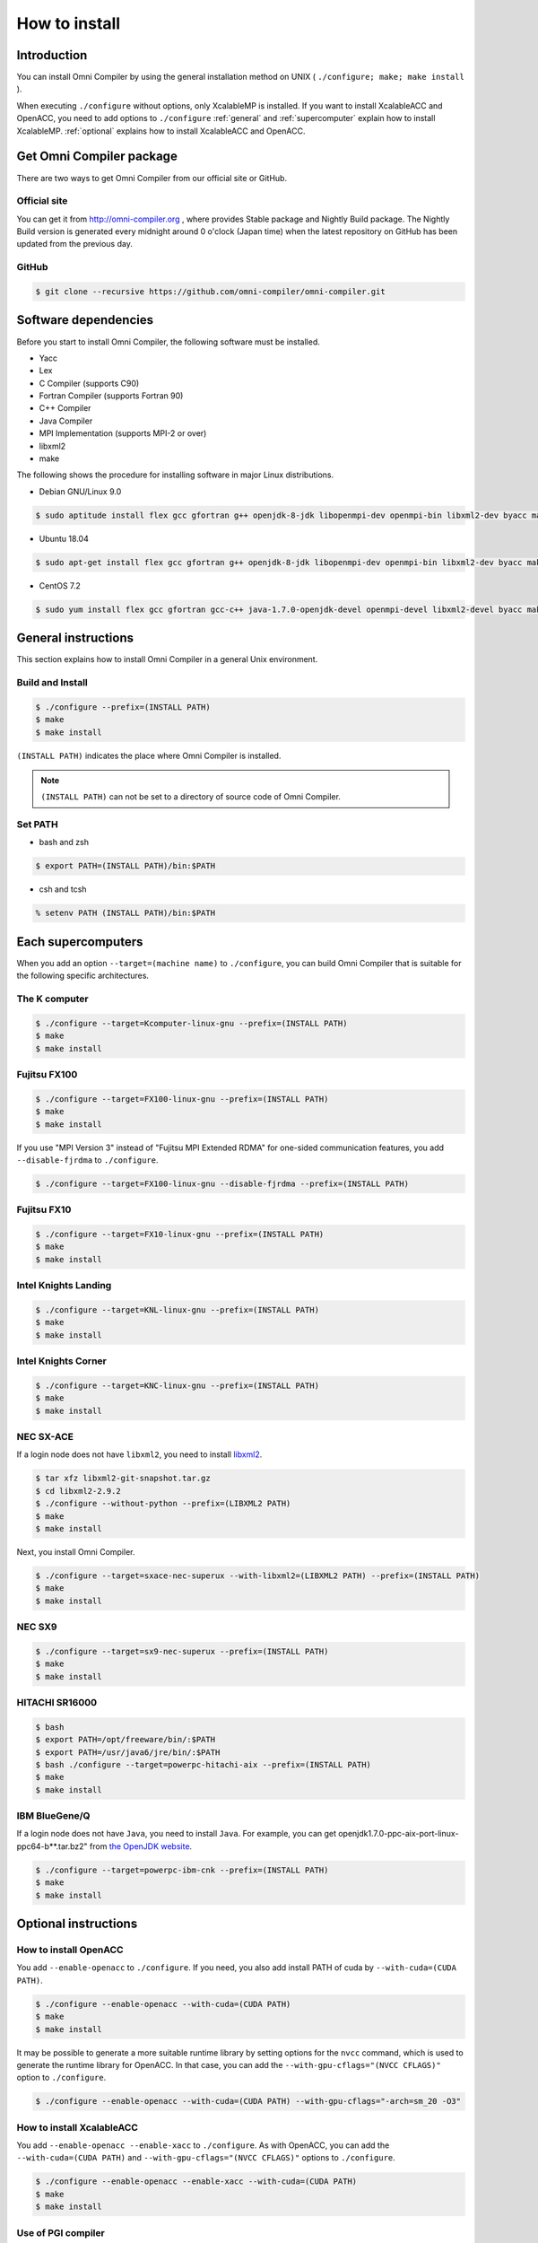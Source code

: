 =========================
How to install
=========================

Introduction
=========================
You can install Omni Compiler by using the general installation method on UNIX ( ``./configure; make; make install`` ).

When executing ``./configure`` without options, only XcalableMP is installed. 
If you want to install XcalableACC and OpenACC, 
you need to add options to ``./configure`` 
:ref:`general` and :ref:`supercomputer` explain how to install XcalableMP. 
:ref:`optional` explains how to install XcalableACC and OpenACC. 

Get Omni Compiler package
===========================
There are two ways to get Omni Compiler from our official site or GitHub.

Official site
----------------
You can get it from http://omni-compiler.org , where provides Stable package and Nightly Build package.
The Nightly Build version is generated every midnight around 0 o'clock (Japan time) when the latest repository on GitHub has been updated from the previous day.

GitHub
--------

.. code-block:: bash

  $ git clone --recursive https://github.com/omni-compiler/omni-compiler.git

Software dependencies
===========================
Before you start to install Omni Compiler, the following software must be installed. 

* Yacc
* Lex
* C Compiler (supports C90)
* Fortran Compiler (supports Fortran 90)
* C++ Compiler
* Java Compiler
* MPI Implementation (supports MPI-2 or over)
* libxml2
* make

The following shows the procedure for installing software in major Linux distributions. 

* Debian GNU/Linux 9.0

.. code-block:: bash

    $ sudo aptitude install flex gcc gfortran g++ openjdk-8-jdk libopenmpi-dev openmpi-bin libxml2-dev byacc make perl

* Ubuntu 18.04

.. code-block:: bash

    $ sudo apt-get install flex gcc gfortran g++ openjdk-8-jdk libopenmpi-dev openmpi-bin libxml2-dev byacc make perl

* CentOS 7.2

.. code-block:: bash

    $ sudo yum install flex gcc gfortran gcc-c++ java-1.7.0-openjdk-devel openmpi-devel libxml2-devel byacc make perl

.. _general:

General instructions
=========================
This section explains how to install Omni Compiler in a general Unix environment.

Build and Install
--------------------

.. code-block:: bash

    $ ./configure --prefix=(INSTALL PATH)
    $ make
    $ make install


``(INSTALL PATH)`` indicates the place where Omni Compiler is installed.

.. note::

    ``(INSTALL PATH)`` can not be set to a directory of source code of Omni Compiler.

Set PATH
--------------------
* bash and zsh

.. code-block:: bash

    $ export PATH=(INSTALL PATH)/bin:$PATH

* csh and tcsh

.. code-block:: csh

    % setenv PATH (INSTALL PATH)/bin:$PATH


.. _supercomputer:

Each supercomputers
==================================================
When you add an option ``--target=(machine name)`` to ``./configure``,
you can build Omni Compiler that is suitable for the following specific architectures. 

The K computer
----------------------------------------

.. code-block:: bash

    $ ./configure --target=Kcomputer-linux-gnu --prefix=(INSTALL PATH)
    $ make
    $ make install

Fujitsu FX100
----------------------------------------

.. code-block:: bash

    $ ./configure --target=FX100-linux-gnu --prefix=(INSTALL PATH)
    $ make
    $ make install

If you use "MPI Version 3" instead of "Fujitsu MPI Extended RDMA" for one-sided communication features, you add ``--disable-fjrdma`` to ``./configure``.

.. code-block:: bash

    $ ./configure --target=FX100-linux-gnu --disable-fjrdma --prefix=(INSTALL PATH)

Fujitsu FX10
--------------------

.. code-block:: bash

    $ ./configure --target=FX10-linux-gnu --prefix=(INSTALL PATH)
    $ make
    $ make install

Intel Knights Landing
----------------------------------------

.. code-block:: bash

    $ ./configure --target=KNL-linux-gnu --prefix=(INSTALL PATH)
    $ make
    $ make install

Intel Knights Corner
----------------------------------------

.. code-block:: bash

    $ ./configure --target=KNC-linux-gnu --prefix=(INSTALL PATH)
    $ make
    $ make install

NEC SX-ACE
--------------------
If a login node does not have ``libxml2``, you need to install `libxml2 <http://www.xmlsoft.org/>`_.

.. code-block:: bash

    $ tar xfz libxml2-git-snapshot.tar.gz
    $ cd libxml2-2.9.2
    $ ./configure --without-python --prefix=(LIBXML2 PATH) 
    $ make
    $ make install

Next, you install Omni Compiler. 

.. code-block:: bash

    $ ./configure --target=sxace-nec-superux --with-libxml2=(LIBXML2 PATH) --prefix=(INSTALL PATH)
    $ make
    $ make install

NEC SX9
--------------------
.. code-block:: bash

    $ ./configure --target=sx9-nec-superux --prefix=(INSTALL PATH)
    $ make
    $ make install

HITACHI SR16000
--------------------
.. code-block:: bash

    $ bash
    $ export PATH=/opt/freeware/bin/:$PATH
    $ export PATH=/usr/java6/jre/bin/:$PATH
    $ bash ./configure --target=powerpc-hitachi-aix --prefix=(INSTALL PATH)
    $ make
    $ make install

IBM BlueGene/Q
--------------------
If a login node does not have ``Java``, you need to install ``Java``.
For example, 
you can get openjdk1.7.0-ppc-aix-port-linux-ppc64-b**.tar.bz2" from `the OpenJDK website <http://cr.openjdk.java.net/~simonis/ppc-aix-port/>`_.

.. code-block:: bash

    $ ./configure --target=powerpc-ibm-cnk --prefix=(INSTALL PATH)
    $ make
    $ make install

.. _optional:

Optional instructions
=========================

How to install OpenACC
----------------------------------------
You add ``--enable-openacc`` to ``./configure``.
If you need, you also add install PATH of cuda by ``--with-cuda=(CUDA PATH)``.

.. code-block:: bash

    $ ./configure --enable-openacc --with-cuda=(CUDA PATH) 
    $ make
    $ make install

It may be possible to generate a more suitable runtime library by setting options for the ``nvcc`` command, 
which is used to generate the runtime library for OpenACC. 
In that case, you can add the ``--with-gpu-cflags="(NVCC CFLAGS)"`` option to ``./configure``.

.. code-block:: bash

    $ ./configure --enable-openacc --with-cuda=(CUDA PATH) --with-gpu-cflags="-arch=sm_20 -O3"

How to install XcalableACC
----------------------------------------
You add ``--enable-openacc --enable-xacc`` to ``./configure``.
As with OpenACC, you can add the ``--with-cuda=(CUDA PATH)`` and ``--with-gpu-cflags="(NVCC CFLAGS)"`` options to ``./configure``.

.. code-block:: bash

    $ ./configure --enable-openacc --enable-xacc --with-cuda=(CUDA PATH) 
    $ make
    $ make install

Use of PGI compiler
------------------------
You specify ``--with-cuda=(CUDA PATH)`` that is included in PGI compiler.
Moreover, CUDA provided by NVIDIA is also needed to build Omni Compiler.

For example, when PGI Community Edition 16.10 is installed in /opt/pgi-1610 and CUDA 7.5 provided by NVIDIA is installed in /opt/cuda-7.5,
you can do setting as following.

.. code-block:: bash

    $ export PATH=/opt/cuda-7.5/bin:$PATH
    $ which nvcc
    $ /opt/cuda-7.5/bin/nvcc
    $ ./configure --enable-openacc --enable-xacc --with-cuda=/opt/pgi-1610/linux86-64/2016/cuda/7.5/
    $ make
    $ make install

Use of onesided library on XcalableMP
------------------------------------------------------------
You may generate a better runtime library by using MPI and a onesided library on XcalableMP.
Omni Compiler supports the following onesided libraries. 

* Fujitsu MPI Extended RDMA
* `GASNet <https://gasnet.lbl.gov/>`_
* MPI Version 3

Fujitsu MPI Extended RDMA
^^^^^^^^^^^^^^^^^^^^^^^^^^
Fujitsu MPI Extended RDMA is available only on the K computer, FX100, and FX10. 
By using ``./configure --target=(machine name)``, Omni Compiler automatically uses Fujitsu MPI Extended RDMA. 

GASNet
^^^^^^^^^^^^^^^^^^
GASNet is a onesided communication library developed at U.C. Berkeley.
If you want to use GASNet, you should add **"install path of GASNet"** and **"its conduit"** to ``./configure``.

.. code-block:: bash

    $ ./configure --with-gasnet=(GASNET PATH) --with-gasnet-conduit=(GASNET CONDUIT)

When you omit ``--with-gasnet-conduit=(GASNET CONDUIT)``, Omni Compiler automatically selects an available conduit. 

MPI Version 3
^^^^^^^^^^^^^^^^^^
Omni Compiler automatically selects MPI Version 3 under the following conditions. 

* Using MPI implementation supports MPI Version 3
* Not using GASNet 
* Except for the K computer, FX100, and FX10

How to confirm onesided library
^^^^^^^^^^^^^^^^^^^^^^^^^^^^^^^^^^^^
You can confirm which onesided communication library Omni Compiler used in the last output of ``./configure``.

* Fujitsu MPI Extended RDMA

.. code-block:: bash

    Onesided                       : yes
      Communication Library        : Fujitsu RDMA

* GASNet

.. code-block:: bash

    Onesided                       : yes
      Communication Library        : GASNet

* MPI Version 3

.. code-block:: bash

    Onesided                       : yes
      Communication Library        : MPI3

* Not use onesided library

.. code-block:: bash

    Onesided                       : no

How to indicate compiler used by Omni Compiler
-----------------------------------------------
The compiler used by Omni Compiler can be classified into two types by the location of its binary. 

* **Local compiler** is used in the Pre-process, Frontend, Translator, and Backend processes. A binary generated by a local compiler is used on the machine where you build Omni Compiler, for example, the login node of a cluster system. 
* **Native compiler** is used to generate an execution file and runtime library of Omni Compiler. A binary generated by a native compiler is used on the machine where you carry out calculations, for example, the compute node of a cluster system. 

.. image:: ../img/flow.png

Even though Omni Compiler automatically selects the above compilers when executing ``./configure``, 
you can select them by using the following variables. 

* Local compiler

+------------+---------------------------+
| Variable   |  Description              |
+============+===========================+
| CC         | C compiler                |
+------------+---------------------------+
| CFLAGS     | C compiler flags          |
+------------+---------------------------+
| FC         | Fortran compiler          |
+------------+---------------------------+
| FCFLAGS    | Fortran compiler flags    |
+------------+---------------------------+
| JAVA       | Java application launcher |
+------------+---------------------------+
| JAVAC      | Java compiler             |
+------------+---------------------------+
| JAR        | Java Archive Tool         |
+------------+---------------------------+

* Native compiler

+--------------+-------------------------------+
| Variable     |      Description              |
+==============+===============================+
| MPI_CPP      | C preprocessor                |
+--------------+-------------------------------+
| MPI_CPPFLAGS | C preprocessor flags          |
+--------------+-------------------------------+
| MPI_CC       | C compiler                    |
+--------------+-------------------------------+
| MPI_CFLAGS   | C compiler flags              |
+--------------+-------------------------------+
| MPI_CLIBS    | C compiler linker flags       |
+--------------+-------------------------------+
| MPI_FPP      | Fortran preprocessor          |
+--------------+-------------------------------+
| MPI_FPPFLAGS | Fortran preprocessor flags    |
+--------------+-------------------------------+
| MPI_FC       | Fortran compiler              |
+--------------+-------------------------------+
| MPI_FCFLAGS  | Fortran compiler flags        |
+--------------+-------------------------------+
| MPI_FCLIBS   | Fortran compiler linker flags |
+--------------+-------------------------------+

For example, if you want to use the ``icc`` for ``CC``, you execute ``./configure CC=icc``. 

Use of BLAS for runtime library
----------------------------------------
Part of the runtime library of Omni Compiler can use BLAS.
For example, when a function ``xmp_matmul()`` that is one of the intrinsic functions uses BLAS, it may execute faster. 

Not select (**Default**)
^^^^^^^^^^^^^^^^^^^^^^^^^^^^^^^^^^^^
Internal functions prepared in the runtime library are used. 

The K computer
^^^^^^^^^^^^^^^^^^^^^^^^^^^^^^^^^^^^
When executing ``./configure --target=Kcomputer-linux-gnu``, the runtime library uses BLAS provided in the K computer. 

FX100 or FX10
^^^^^^^^^^^^^^^^^^^^^^^^^^^^^^^^^^^^
When executing ``./configure --enable-SSL2BLAMP``, the runtime library uses BLAS provided in FX100 or FX10. 

Intel MKL
^^^^^^^^^^^^^^^^^^^^^^^^^^^^^^^^^^^^
When executing ``./configure --enable-intelmkl``, the runtime library uses Intel MKL.

Selected BLAS
^^^^^^^^^^^^^^^^^^^^^^^^^^^^^^^^^^^^
When executing ``./configure --with-libblas=(BLAS PATH)``, the runtime library uses its BLAS.


Run on Docker
=====================
This page describes how to use the Docker image for Omni Compiler on Docker Hub.

.. code-block:: bash

    $ docker run -it -u xmp -w /home/xmp omnicompiler/xcalablemp


